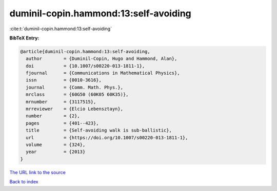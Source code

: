 duminil-copin.hammond:13:self-avoiding
======================================

:cite:t:`duminil-copin.hammond:13:self-avoiding`

**BibTeX Entry:**

.. code-block:: bibtex

   @article{duminil-copin.hammond:13:self-avoiding,
     author        = {Duminil-Copin, Hugo and Hammond, Alan},
     doi           = {10.1007/s00220-013-1811-1},
     fjournal      = {Communications in Mathematical Physics},
     issn          = {0010-3616},
     journal       = {Comm. Math. Phys.},
     mrclass       = {60G50 (60K05 60K35)},
     mrnumber      = {3117515},
     mrreviewer    = {Elcio Lebensztayn},
     number        = {2},
     pages         = {401--423},
     title         = {Self-avoiding walk is sub-ballistic},
     url           = {https://doi.org/10.1007/s00220-013-1811-1},
     volume        = {324},
     year          = {2013}
   }

`The URL link to the source <https://doi.org/10.1007/s00220-013-1811-1>`__


`Back to index <../By-Cite-Keys.html>`__
